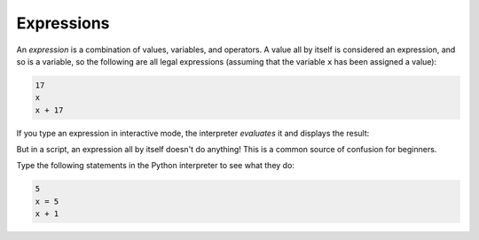 Expressions
-----------

An *expression* is a combination of values, variables,
and operators. A value all by itself is considered an expression, and so
is a variable, so the following are all legal expressions (assuming that
the variable ``x`` has been assigned a value):

.. code-block:: python

   17
   x
   x + 17


If you type an expression in interactive mode, the interpreter
*evaluates* it and displays the result:

.. activecode:: 02-ac-6-expressions2
  :caption: Evaluating expressions

  1 + 1
  print(1+1)


But in a script, an expression all by itself doesn't do anything! This
is a common source of confusion for beginners.

Type the following statements in the Python interpreter to
see what they do:

.. code-block:: python

   5
   x = 5
   x + 1

.. mchoice:: var-expressions-mc-print
   :practice: T
   :answer_a: 4
   :answer_b: 8
   :answer_c: 2
   :answer_d: 0
   :correct: a
   :feedback_a: Correct! This code prints the result of 2 * 2.
   :feedback_b: Try again!
   :feedback_c: Try again!
   :feedback_d: Try again!

   What will be printed after the following code executes?

   ::

      result = 2 * 2
      print(result)

.. mchoice:: var-expressions-mc-expression
   :practice: T
   :answer_a: 5
   :answer_b: x = 5
   :answer_c: x + 1
   :answer_d: all of the above
   :answer_e: none of the above
   :correct: d
   :feedback_a: An expression is a combination of values, variables, and operators.
   :feedback_b: An expression is a combination of values, variables, and operators.
   :feedback_c: An expression is a combination of values, variables, and operators.
   :feedback_d: Correct!
   :feedback_e: An expression is a combination of values, variables, and operators.

   Which of the following is an expression?

.. clickablearea:: var-expressions-mc-click
  :practice: T
  :question: Click on the expression that will **not** return a value on its own.
  :iscode:
  :feedback: Try typing these expressions in a python interpreter to see what they do.

  :click-incorrect:12:endclick:
  :click-correct:x = 73:endclick:
  :click-incorrect:x + 12:endclick:
  :click-correct:x += 52:endclick::click-incorrect:    #using += is the same as writing out x = x + 52:endclick:
